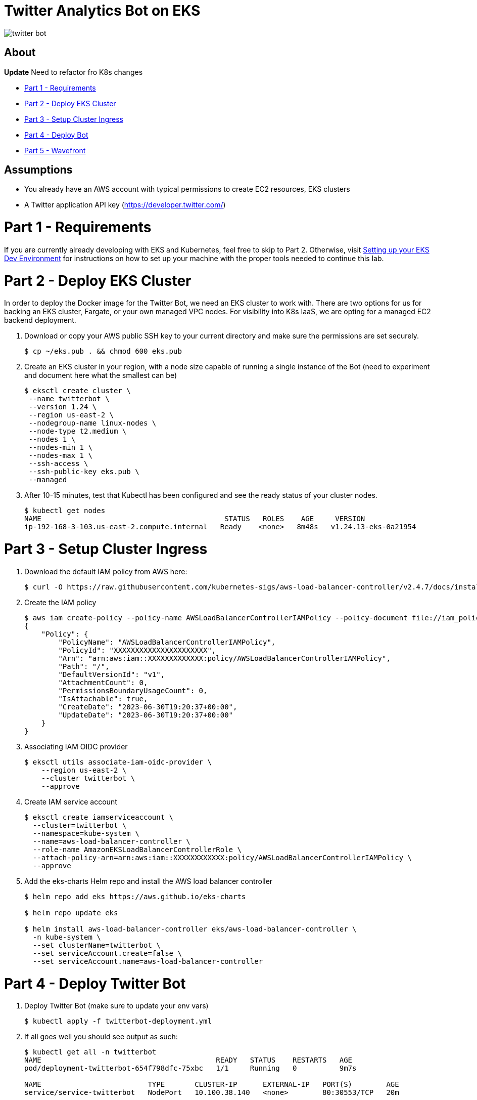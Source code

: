 = Twitter Analytics Bot on EKS

image:img/twitter-bot.png[]

== About

*Update* Need to refactor fro K8s changes

* link:#part-1---requirements[Part 1 - Requirements]
* link:#part-2---deploy-eks-cluster[Part 2 - Deploy EKS Cluster]
* link:#part-3---setup-cluster-ingress[Part 3 - Setup Cluster Ingress]
* link:#part-4---deploy-twitter-bot[Part 4 - Deploy Bot]
* link:#part-5---setup-wavefront[Part 5 - Wavefront]

== Assumptions
* You already have an AWS account with typical permissions to create EC2 resources, EKS clusters
* A Twitter application API key (https://developer.twitter.com/)

[#requirements]
= Part 1 - Requirements
If you are currently already developing with EKS and Kubernetes, feel free to skip to Part 2. Otherwise, visit link:https://github.com/bbertka/setup-eks-dev-env[Setting up your EKS Dev Environment] for instructions on how to set up your machine with the proper tools needed to continue this lab.


[#deploy-eks-cluster]
= Part 2 - Deploy EKS Cluster
In order to deploy the Docker image for the Twitter Bot, we need an EKS cluster to work with.  There are two options for us for backing an EKS cluster, Fargate, or your own managed VPC nodes.  For visibility into K8s IaaS, we are opting for a managed EC2 backend deployment.

. Download or copy your AWS public SSH key to your current directory and make sure the permissions are set securely.
+
----
$ cp ~/eks.pub . && chmod 600 eks.pub
----

. Create an EKS cluster in your region, with a node size capable of running a single instance of the Bot (need to experiment and document here what the smallest can be)
+
----
$ eksctl create cluster \
 --name twitterbot \
 --version 1.24 \
 --region us-east-2 \
 --nodegroup-name linux-nodes \
 --node-type t2.medium \
 --nodes 1 \
 --nodes-min 1 \
 --nodes-max 1 \
 --ssh-access \
 --ssh-public-key eks.pub \
 --managed
----

. After 10-15 minutes, test that Kubectl has been configured and see the ready status of your cluster nodes.
+ 
----
$ kubectl get nodes
NAME                                           STATUS   ROLES    AGE     VERSION
ip-192-168-3-103.us-east-2.compute.internal   Ready    <none>   8m48s   v1.24.13-eks-0a21954
----


[#setup-cluster-ingress]
= Part 3 - Setup Cluster Ingress
. Download the default IAM policy from AWS here: 
+
----
$ curl -O https://raw.githubusercontent.com/kubernetes-sigs/aws-load-balancer-controller/v2.4.7/docs/install/iam_policy.json
----

. Create the IAM policy
+
----
$ aws iam create-policy --policy-name AWSLoadBalancerControllerIAMPolicy --policy-document file://iam_policy.json
{
    "Policy": {
        "PolicyName": "AWSLoadBalancerControllerIAMPolicy",
        "PolicyId": "XXXXXXXXXXXXXXXXXXXXXX",
        "Arn": "arn:aws:iam::XXXXXXXXXXXXX:policy/AWSLoadBalancerControllerIAMPolicy",
        "Path": "/",
        "DefaultVersionId": "v1",
        "AttachmentCount": 0,
        "PermissionsBoundaryUsageCount": 0,
        "IsAttachable": true,
        "CreateDate": "2023-06-30T19:20:37+00:00",
        "UpdateDate": "2023-06-30T19:20:37+00:00"
    }
}
----

. Associating IAM OIDC provider
+
----
$ eksctl utils associate-iam-oidc-provider \
    --region us-east-2 \
    --cluster twitterbot \
    --approve
----

. Create IAM service account
+
----
$ eksctl create iamserviceaccount \
  --cluster=twitterbot \
  --namespace=kube-system \
  --name=aws-load-balancer-controller \
  --role-name AmazonEKSLoadBalancerControllerRole \
  --attach-policy-arn=arn:aws:iam::XXXXXXXXXXXX:policy/AWSLoadBalancerControllerIAMPolicy \
  --approve
----

. Add the eks-charts Helm repo and install the AWS load balancer controller
+
----
$ helm repo add eks https://aws.github.io/eks-charts

$ helm repo update eks

$ helm install aws-load-balancer-controller eks/aws-load-balancer-controller \
  -n kube-system \
  --set clusterName=twitterbot \
  --set serviceAccount.create=false \
  --set serviceAccount.name=aws-load-balancer-controller
----


[#deploy-twitterbot]
= Part 4 - Deploy Twitter Bot

. Deploy Twitter Bot (make sure to update your env vars)
+
----
$ kubectl apply -f twitterbot-deployment.yml
----

. If all goes well you should see output as such:
+
----
$ kubectl get all -n twitterbot
NAME                                         READY   STATUS    RESTARTS   AGE
pod/deployment-twitterbot-654f798dfc-75xbc   1/1     Running   0          9m7s

NAME                         TYPE       CLUSTER-IP      EXTERNAL-IP   PORT(S)        AGE
service/service-twitterbot   NodePort   10.100.38.140   <none>        80:30553/TCP   20m

NAME                                    READY   UP-TO-DATE   AVAILABLE   AGE
deployment.apps/deployment-twitterbot   1/1     1            1           20m

NAME                                               DESIRED   CURRENT   READY   AGE
replicaset.apps/deployment-twitterbot-654f798dfc   1         1         1       9m7s
----

. After a few minutes, open the browser and connect to your instance on the ALB address
+
----
$ kubectl get ingress/ingress-twitterbot -n twitterbot
NAME                 CLASS   HOSTS   ADDRESS                                                                  PORTS   AGE
ingress-twitterbot   alb     *       k8s-twitterb-ingresst-6193133415-573816508.us-east-2.elb.amazonaws.com   80      22m
----


[#setup-wavefront]]
= Part 5 - Wavefront

. Go to Integrations tab and select Kubernetes

image:img/k8s-integration.png[]

. Follow the instructions on how to set up for a standard Kubernetes cluster

image:img/k8s-setup.png[]

. Some instructions here

. Install  Helm
+
----
$brew install helm
----

. Install Wavefront repos
+
----
$helm repo add wavefront https://wavefronthq.github.io/helm/ && helm repo update
----

. Create a Wavefront namespace and install using the instructions on your integrations tab in the Wavefront GUI
+
----
$kubectl create namespace wavefront && helm install wavefront wavefront/wavefront \
    --set wavefront.url=https://longboard.wavefront.com \
    --set wavefront.token=yourtoken here \
    --set clusterName="twitterbot" --namespace wavefront
----

. Check Kubernetes to see what's been deployed by the Wavefront Helm chart
+
----
bash-3.2$ kubectl get all --namespace wavefront
NAME                                  READY   STATUS    RESTARTS   AGE
pod/wavefront-collector-95stt         1/1     Running   0          165m
pod/wavefront-proxy-c4fd5f48d-9qgzk   1/1     Running   0          5d2h

NAME                      TYPE        CLUSTER-IP      EXTERNAL-IP   PORT(S)    AGE
service/wavefront-proxy   ClusterIP   10.100.17.227   <none>        2878/TCP   5d3h

NAME                                 DESIRED   CURRENT   READY   UP-TO-DATE   AVAILABLE   NODE SELECTOR   AGE
daemonset.apps/wavefront-collector   1         1         1       1            1           <none>          5d3h

NAME                              READY   UP-TO-DATE   AVAILABLE   AGE
deployment.apps/wavefront-proxy   1/1     1            1           5d3h

NAME                                        DESIRED   CURRENT   READY   AGE
replicaset.apps/wavefront-proxy-c4fd5f48d   1         1         1       5d3h
----

. Great, now you have set up the K8s integration, so easy!

image:img/k8s-integration-list.png[]


. Check the dashboards created for your K8s integration

image:img/wavefront-dashboard.png[]

. Scale down to save
+
----
  eksctl scale nodegroup --cluster twitterbot --name linux-nodes --nodes 0 --nodes-min 0
----

== Congratulations! You have deployed a twitterbot via EKS with Wavefront monitoring

== Next Step: Python Wavefront Integration

. https://docs.wavefront.com/python.html
